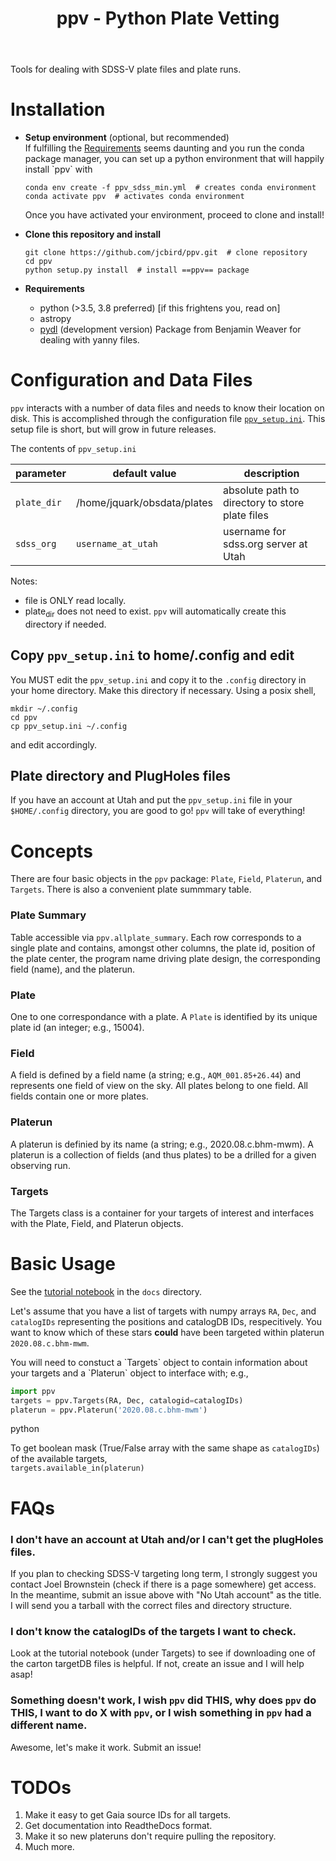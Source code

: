 #+TITLE: ppv - Python Plate Vetting

Tools for dealing with SDSS-V plate files and plate runs.
* Installation
:PROPERTIES:
:header-args:  :exports code
:END:

- *Setup environment* (optional, but recommended) \\
  If fulfilling the [[require][Requirements]] seems daunting and you run the conda package manager, you can set up a python environment that will happily install `ppv` with
  #+BEGIN_SRC shell
  conda env create -f ppv_sdss_min.yml  # creates conda environment
  conda activate ppv  # activates conda environment
  #+END_SRC

  Once you have activated your environment, proceed to clone and install!

- *Clone this repository and install*

  #+BEGIN_SRC shell
  git clone https://github.com/jcbird/ppv.git  # clone repository
  cd ppv
  python setup.py install  # install ==ppv== package
  #+END_SRC

- *Requirements* <<require>>
  - python (>3.5, 3.8 preferred) [if this frightens you, read on]
  - astropy
  - [[https://github.com/jcbird/ppv.git][pydl]] (development version)
    Package from Benjamin Weaver for dealing with yanny files.

* Configuration and Data Files
~ppv~ interacts with a number of data files and needs to know their location on disk. This is accomplished through the configuration file [[file:ppv_setup.ini][=ppv_setup.ini=]]. This setup file is short, but will grow in future releases.

The contents of ~ppv_setup.ini~
| parameter   | default value               | description                                     |
|-------------+-----------------------------+-------------------------------------------------|
| =plate_dir= | /home/jquark/obsdata/plates | absolute path to directory to store plate files |
| =sdss_org=  | =username_at_utah=          | username for sdss.org server at Utah            |

Notes:
- file is ONLY read locally.
- plate_dir does not need to exist. ~ppv~ will automatically create this directory if needed.


** Copy ~ppv_setup.ini~ to home/.config and edit
You MUST edit the ~ppv_setup.ini~ and copy it to the ~.config~ directory in your home directory. Make this directory if necessary. Using a posix shell,
#+BEGIN_SRC shell
mkdir ~/.config
cd ppv
cp ppv_setup.ini ~/.config
#+END_SRC
and edit accordingly.

** Plate directory and PlugHoles files
If you have an account at Utah and put the ~ppv_setup.ini~ file in your =$HOME/.config= directory, you are good to go! ~ppv~ will take of everything!

* Concepts
There are four basic objects in the ~ppv~ package: =Plate=, =Field=, =Platerun=, and =Targets=. There is also a convenient plate summmary table.

*** Plate Summary
Table accessible via ~ppv.allplate_summary~. Each row corresponds to a single plate and contains, amongst other columns, the plate id, position of the plate center, the program name driving plate design, the corresponding field (name), and the platerun.
*** Plate
One to one correspondance with a plate. A =Plate= is identified by its unique plate id (an integer; e.g., 15004).
*** Field
A field is defined by a field name (a string; e.g., =AQM_001.85+26.44=) and represents one field of view on the sky. All plates belong to one field. All fields contain one or more plates.
*** Platerun
A platerun is definied by its name (a string; e.g., 2020.08.c.bhm-mwm). A platerun is a collection of fields (and thus plates) to be a drilled for a given observing run.
*** Targets
The Targets class is a container for your targets of interest and interfaces with the Plate, Field, and Platerun objects.

* Basic Usage
See the [[file:docs/PPV_tutorial.ipynb][tutorial notebook]] in the =docs= directory.


Let's assume that you have a list of targets with numpy arrays =RA=, =Dec=, and =catalogIDs= representing the positions and catalogDB IDs, respecitively.
You want to know which of these stars *could* have been targeted within platerun =2020.08.c.bhm-mwm=.

You will need to constuct a `Targets` object to contain information about your targets and a `Platerun` object to interface with; e.g.,

#+BEGIN_SRC python
import ppv
targets = ppv.Targets(RA, Dec, catalogid=catalogIDs)
platerun = ppv.Platerun('2020.08.c.bhm-mwm')
#+END_SRC python

To get boolean mask (True/False array with the same shape as =catalogIDs=) of the available targets,\\
~targets.available_in(platerun)~



* FAQs
*** I don't have an account at Utah and/or I can't get the plugHoles files.
If you plan to checking SDSS-V targeting long term, I strongly suggest you contact Joel Brownstein (check if there is a page somewhere) get access. \\
In the meantime, submit an issue above with "No Utah account" as the title. I will send you a tarball with the correct files and directory structure.
*** I don't know the catalogIDs of the targets I want to check.
Look at the tutorial notebook (under Targets) to see if downloading one of the carton targetDB files is helpful. If not, create an issue and I will help asap!
*** Something doesn't work, I wish ~ppv~ did THIS, why does ~ppv~ do THIS, I want to do X with ~ppv~, or I wish something in ~ppv~ had a different name.
Awesome, let's make it work. Submit an issue!

* TODOs
1) Make it easy to get Gaia source IDs for all targets.
2) Get documentation into ReadtheDocs format.
3) Make it so new plateruns don't require pulling the repository.
4) Much more.
